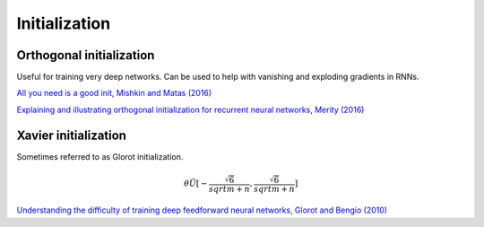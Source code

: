 """""""""""""""""""
Initialization
"""""""""""""""""""

Orthogonal initialization
----------------------------
Useful for training very deep networks.
Can be used to help with vanishing and exploding gradients in RNNs.

`All you need is a good init, Mishkin and Matas (2016) <https://arxiv.org/abs/1511.06422>`_

`Explaining and illustrating orthogonal initialization for recurrent neural networks, Merity (2016) <https://smerity.com/articles/2016/orthogonal_init.html>`_

Xavier initialization
-----------------------
Sometimes referred to as Glorot initialization.

.. math::

  \theta \tilde U[-\frac{\sqrt{6}}{sqrt{m+n}},\frac{\sqrt{6}}{sqrt{m+n}}]

`Understanding the difficulty of training deep feedforward neural networks, Glorot and Bengio (2010) <http://proceedings.mlr.press/v9/glorot10a/glorot10a.pdf>`_

